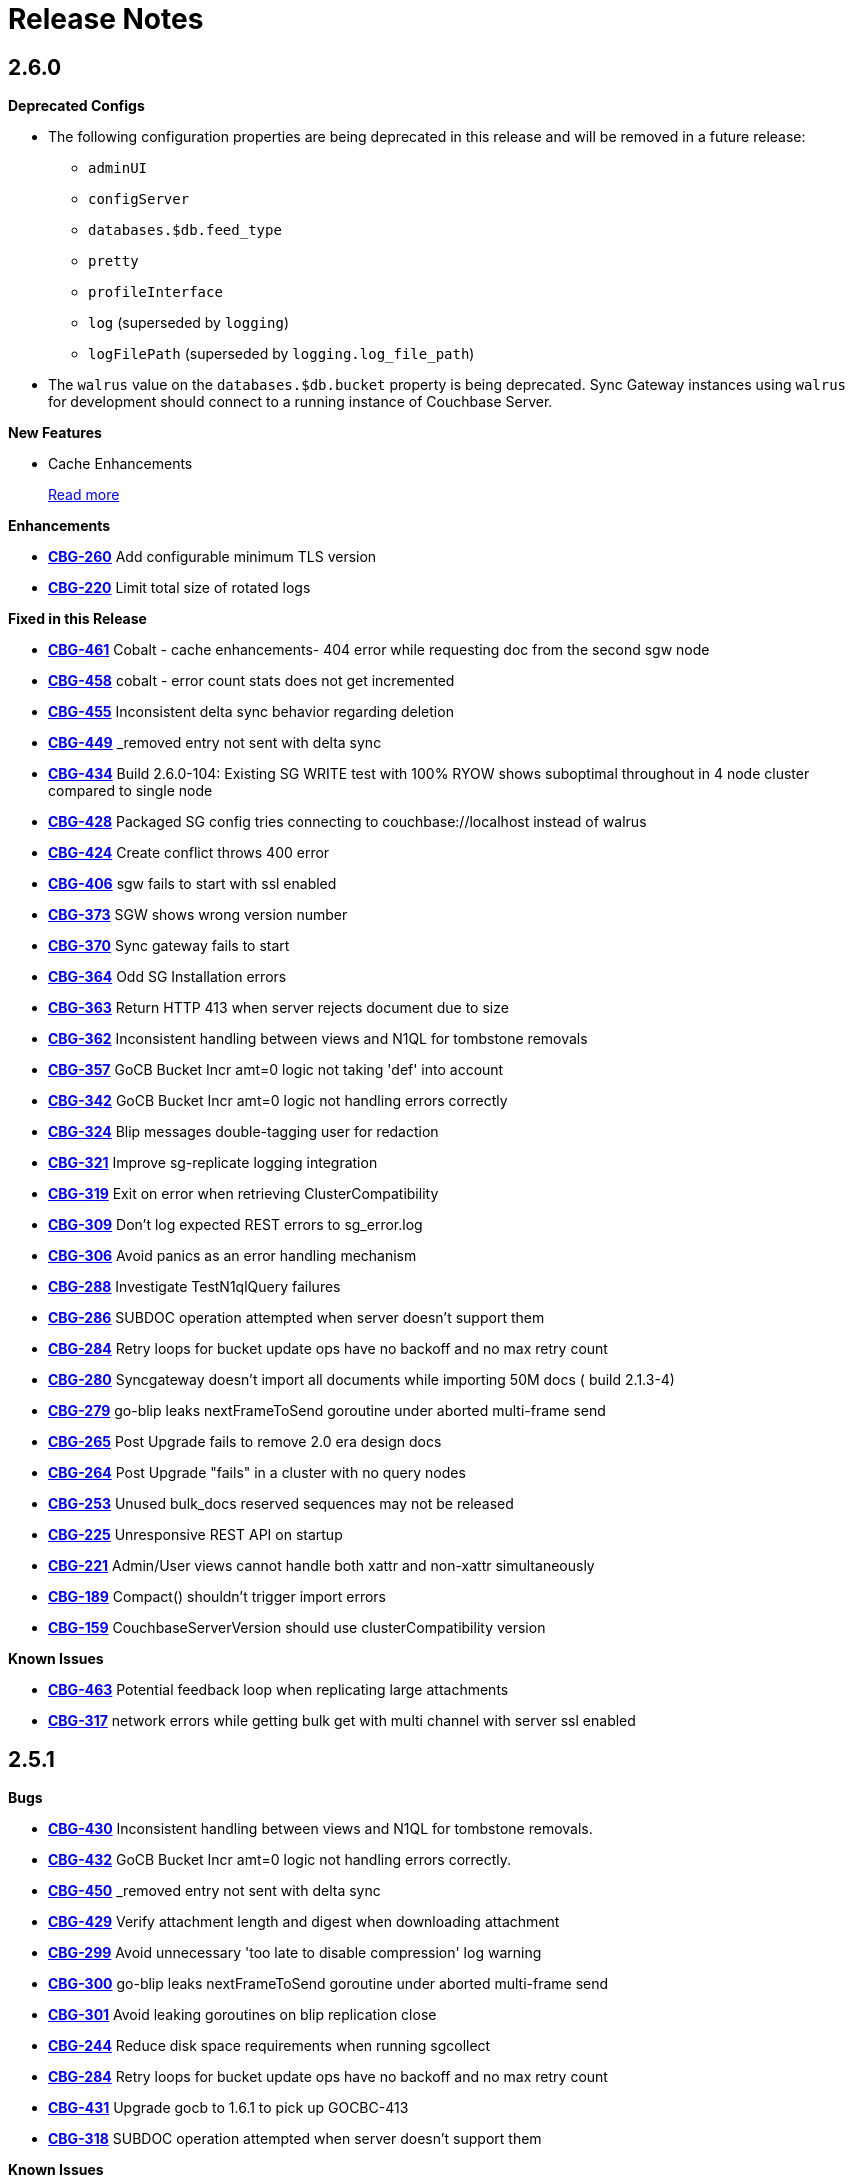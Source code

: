 = Release Notes
:jira-url: https://issues.couchbase.com/browse
:url-issues-sync: https://github.com/couchbase/sync_gateway/issues

== 2.6.0

*Deprecated Configs*

* The following configuration properties are being deprecated in this release and will be removed in a future release:
** `adminUI`
** `configServer`
** `databases.$db.feed_type`
** `pretty`
** `profileInterface`
** `log` (superseded by `logging`)
** `logFilePath` (superseded by `logging.log_file_path`)
* The `walrus` value on the `databases.$db.bucket` property is being deprecated. Sync Gateway instances using `walrus` for development should connect to a running instance of Couchbase Server.

*New Features*

* Cache Enhancements
+
xref:index.adoc[Read more]

*Enhancements*

- {jira-url}/CBG-260[*CBG-260*] Add configurable minimum TLS version
- {jira-url}/CBG-220[*CBG-220*] Limit total size of rotated logs

*Fixed in this Release*

- {jira-url}/CBG-461[*CBG-461*] Cobalt - cache enhancements- 404 error while requesting doc from the second sgw node
- {jira-url}/CBG-458[*CBG-458*] cobalt - error count stats does not get incremented
- {jira-url}/CBG-455[*CBG-455*] Inconsistent delta sync behavior regarding deletion
- {jira-url}/CBG-449[*CBG-449*] _removed entry not sent with delta sync
- {jira-url}/CBG-434[*CBG-434*] Build 2.6.0-104: Existing SG WRITE test with 100% RYOW shows suboptimal throughout in 4 node cluster compared to single node
- {jira-url}/CBG-428[*CBG-428*] Packaged SG config tries connecting to couchbase://localhost instead of walrus
- {jira-url}/CBG-424[*CBG-424*] Create conflict throws 400 error
- {jira-url}/CBG-406[*CBG-406*] sgw fails to start with ssl enabled
- {jira-url}/CBG-373[*CBG-373*] SGW shows wrong version number
- {jira-url}/CBG-370[*CBG-370*] Sync gateway fails to start
- {jira-url}/CBG-364[*CBG-364*] Odd SG Installation errors
- {jira-url}/CBG-363[*CBG-363*] Return HTTP 413 when server rejects document due to size
- {jira-url}/CBG-362[*CBG-362*] Inconsistent handling between views and N1QL for tombstone removals
- {jira-url}/CBG-357[*CBG-357*] GoCB Bucket Incr amt=0 logic not taking 'def' into account
- {jira-url}/CBG-342[*CBG-342*] GoCB Bucket Incr amt=0 logic not handling errors correctly
- {jira-url}/CBG-324[*CBG-324*] Blip messages double-tagging user for redaction
- {jira-url}/CBG-321[*CBG-321*] Improve sg-replicate logging integration
- {jira-url}/CBG-319[*CBG-319*] Exit on error when retrieving ClusterCompatibility
- {jira-url}/CBG-309[*CBG-309*] Don't log expected REST errors to sg_error.log
- {jira-url}/CBG-306[*CBG-306*] Avoid panics as an error handling mechanism
- {jira-url}/CBG-288[*CBG-288*] Investigate TestN1qlQuery failures
- {jira-url}/CBG-286[*CBG-286*] SUBDOC operation attempted when server doesn't support them
- {jira-url}/CBG-284[*CBG-284*] Retry loops for bucket update ops have no backoff and no max retry count
- {jira-url}/CBG-280[*CBG-280*] Syncgateway doesn't import all documents while importing 50M docs ( build 2.1.3-4)
- {jira-url}/CBG-279[*CBG-279*] go-blip leaks nextFrameToSend goroutine under aborted multi-frame send
- {jira-url}/CBG-265[*CBG-265*] Post Upgrade fails to remove 2.0 era design docs
- {jira-url}/CBG-264[*CBG-264*] Post Upgrade "fails" in a cluster with no query nodes
- {jira-url}/CBG-253[*CBG-253*] Unused bulk_docs reserved sequences may not be released
- {jira-url}/CBG-225[*CBG-225*] Unresponsive REST API on startup
- {jira-url}/CBG-221[*CBG-221*] Admin/User views cannot handle both xattr and non-xattr simultaneously
- {jira-url}/CBG-189[*CBG-189*] Compact() shouldn't trigger import errors
- {jira-url}/CBG-159[*CBG-159*] CouchbaseServerVersion should use clusterCompatibility version

*Known Issues*

- {jira-url}/CBG-463[*CBG-463*] Potential feedback loop when replicating large attachments
- {jira-url}/CBG-317[*CBG-317*] network errors while getting bulk get with multi channel with server ssl enabled

== 2.5.1

*Bugs*

- https://issues.couchbase.com/browse/CBG-430[*CBG-430*] Inconsistent handling between views and N1QL for tombstone removals.
- https://issues.couchbase.com/browse/CBG-432[*CBG-432*] GoCB Bucket Incr amt=0 logic not handling errors correctly.
- https://issues.couchbase.com/browse/CBG-450[*CBG-450*] _removed entry not sent with delta sync
- https://issues.couchbase.com/browse/CBG-429[*CBG-429*] Verify attachment length and digest when downloading attachment
- https://issues.couchbase.com/browse/CBG-299[*CBG-299*] Avoid unnecessary 'too late to disable compression' log warning
- https://issues.couchbase.com/browse/CBG-300[*CBG-300*] go-blip leaks nextFrameToSend goroutine under aborted multi-frame send
- https://issues.couchbase.com/browse/CBG-301[*CBG-301*] Avoid leaking goroutines on blip replication close
- https://issues.couchbase.com/browse/CBG-244[*CBG-244*] Reduce disk space requirements when running sgcollect
- https://issues.couchbase.com/browse/CBG-284[*CBG-284*] Retry loops for bucket update ops have no backoff and no max retry count
- https://issues.couchbase.com/browse/CBG-431[*CBG-431*] Upgrade gocb to 1.6.1 to pick up GOCBC-413
- https://issues.couchbase.com/browse/CBG-318[*CBG-318*] SUBDOC operation attempted when server doesn't support them

*Known Issues*

- https://issues.couchbase.com/browse/CBG-502[*CBG-502*] x.509 certificate authentication broken due to deprecated CertificateAuthenticator

== 2.5.0

*Deprecated Configs*

* The following configuration properties are being deprecated in this release and will be removed in a future release:
** `adminUI`
** `configServer`
** `databases.$db.feed_type`
** `pretty`
** `profileInterface`
** `log` (superseded by `logging`)
** `logFilePath` (superseded by `logging.log_file_path`)
* The `walrus` value on the `databases.$db.bucket` property is being deprecated. Sync Gateway instances using `walrus` for development should connect to a running instance of Couchbase Server.

*Performance Improvements*

- https://github.com/couchbase/sync_gateway/issues/3662[*#3662*] Collate high-volume logs for improved throughput
- https://github.com/couchbase/sync_gateway/issues/3667[*#3667*] Move _attachments metadata to _sync
- https://github.com/couchbase/sync_gateway/issues/3766[*#3766*] Independent timing for skipped sequence processing and cache age-out process
- https://github.com/couchbase/sync_gateway/issues/3823[*#3823*] Avoid CPU spikes when abandoning skipped sequences
- https://github.com/couchbase/sync_gateway/issues/3862[*#3862*] Improve channel query queueing

*Enhancements*

- https://github.com/couchbase/sync_gateway/issues/3558[*#3558*] Initialize cache after DCP start
- https://github.com/couchbase/sync_gateway/issues/3609[*#3609*] Add validation to limit log file max_size
- https://github.com/couchbase/sync_gateway/issues/3677[*#3677*] Make bcrypt cost configurable
- https://github.com/couchbase/sync_gateway/issues/3791[*#3791*] sgcollect_info: Proxy server support using --upload_proxy
- https://github.com/couchbase/sync_gateway/issues/3792[*#3792*] Ensure consistent use of http.DefaultTransport
- https://github.com/couchbase/sync_gateway/issues/3798[*#3798*] Report parameters on N1QL errors
- https://github.com/couchbase/sync_gateway/issues/3815[*#3815*] Include db and handler context in all db-specific logging
- https://github.com/couchbase/sync_gateway/issues/3833[*#3833*] CouchbaseServerVersion should use cluster_compat_version
- https://issues.couchbase.com/browse/CBG-268[*CBG-268*] Limit DCP checkpoint persistency frequency
- https://issues.couchbase.com/browse/CBG-247[*CBG-247*] Reduce CPU associated with large skipped sequence queue
- https://issues.couchbase.com/browse/CBG-233[*CBG-233*] Improve efficiency of pending sequences processing

*Bugs*

- https://github.com/couchbase/sync_gateway/issues/3414[*#3414*] auth.Save() should be CAS safe
- https://github.com/couchbase/sync_gateway/issues/3783[*#3783*] Large Number Handled Incorrectly
- https://issues.couchbase.com/browse/MB-32044[*MB-32044*] cbdatasource workers retry removed nodes indefinitely
- https://github.com/couchbase/sync_gateway/issues/3838[*#3838*] Failed resync doesn't revert db state to offline
- https://github.com/couchbase/sync_gateway/issues/3839[*#3839*] n1ql query timeout should be set at both bucket and cluster level 
- https://github.com/couchbase/sync_gateway/issues/3872[*#3872*] Channel cache prepend can fail for some seq, validFrom combinations
- https://github.com/couchbase/sync_gateway/issues/3898[*#3898*] Avoid nested read locks on BucketLock
- https://issues.couchbase.com/browse/CBG-282[*CBG-282*] Panic when putting document with duplicate non-imported doc ID
- https://issues.couchbase.com/browse/CBG-278[*CBG-278*] Sync Gateway panic when stopping 2.0 pull replication with attachments
- https://issues.couchbase.com/browse/CBG-230[*CBG-230*] `_changes` with `include_docs=true` errors on `_user` pseudo docs
- https://issues.couchbase.com/browse/CBG-197[*CBG-197*] Change default console logging behaviour
- https://issues.couchbase.com/browse/CBG-234[*CBG-234*] Prevent N1QL injection in Sync Gateway via `_all_docs` with `startkey` and `endkey` querystring options

*Known Issues*

- https://github.com/couchbase/sync_gateway/issues/1264[*#1264*] Sync Gateway memory usage can climb continously is scenarios with ever increasing numbers of channels
- https://issues.couchbase.com/browse/CBG-394[*CBG-394*] Upgrade to `shared_bucket_access` with GSI can cause missed mutations